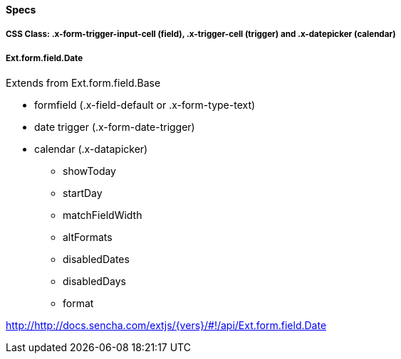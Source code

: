 ==== Specs

===== CSS Class: +.x-form-trigger-input-cell+ (field), +.x-trigger-cell+ (trigger) and +.x-datepicker+ (calendar)

===== Ext.form.field.Date
Extends from +Ext.form.field.Base+

* formfield (+.x-field-default+ or +.x-form-type-text+)
* date trigger (+.x-form-date-trigger+)
* calendar (+.x-datapicker+)
** +showToday+
** +startDay+
** +matchFieldWidth+
** +altFormats+
** +disabledDates+
** +disabledDays+
** +format+

http://http://docs.sencha.com/extjs/{vers}/#!/api/Ext.form.field.Date